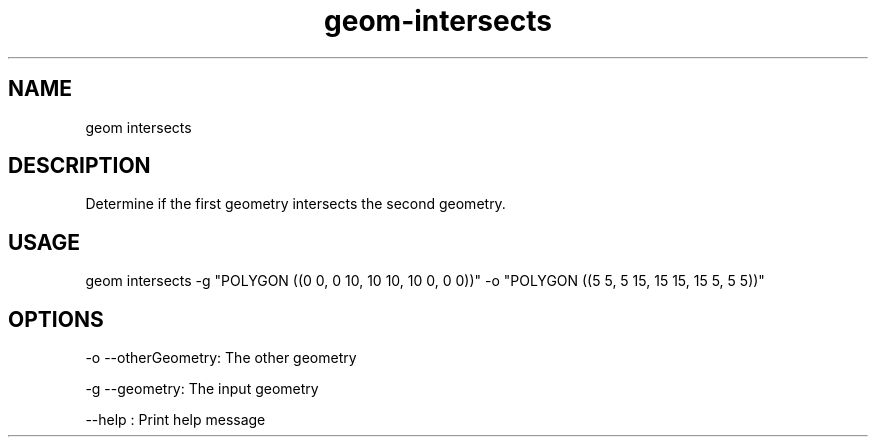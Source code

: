 .TH "geom-intersects" "1" "4 May 2012" "version 0.1"
.SH NAME
geom intersects
.SH DESCRIPTION
Determine if the first geometry intersects the second geometry.
.SH USAGE
geom intersects -g "POLYGON ((0 0, 0 10, 10 10, 10 0, 0 0))" -o "POLYGON ((5 5, 5 15, 15 15, 15 5, 5 5))"
.SH OPTIONS
-o --otherGeometry: The other geometry
.PP
-g --geometry: The input geometry
.PP
--help : Print help message
.PP
